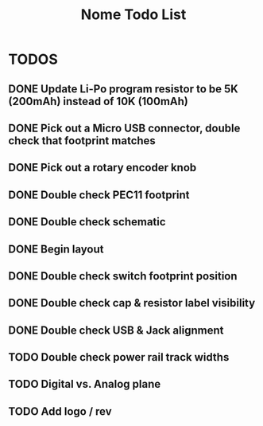 #+TITLE: Nome Todo List

* TODOS
** DONE Update Li-Po program resistor to be 5K (200mAh) instead of 10K (100mAh)
** DONE Pick out a Micro USB connector, double check that footprint matches
** DONE Pick out a rotary encoder knob
** DONE Double check PEC11 footprint
** DONE Double check schematic
** DONE Begin layout
** DONE Double check switch footprint position
** DONE Double check cap & resistor label visibility
** DONE Double check USB & Jack alignment
** TODO Double check power rail track widths
** TODO Digital vs. Analog plane
** TODO Add logo / rev

